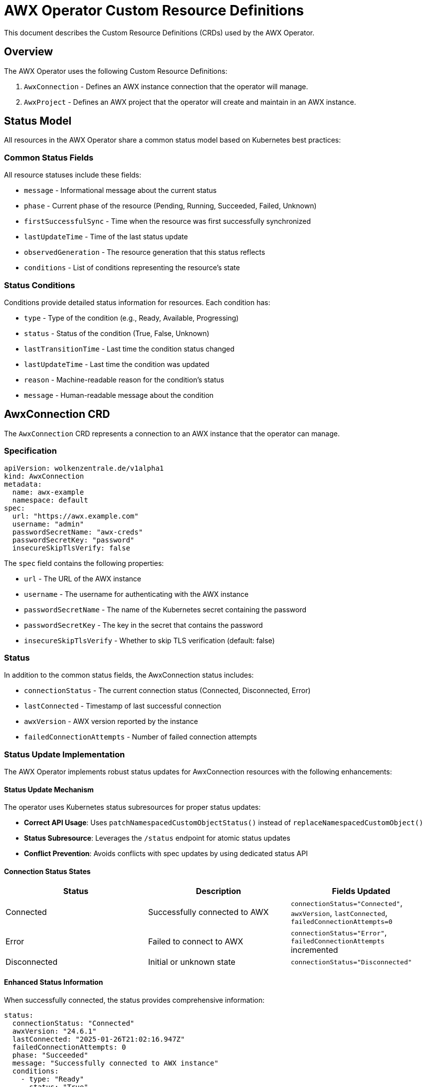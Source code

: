 # AWX Operator Custom Resource Definitions

This document describes the Custom Resource Definitions (CRDs) used by the AWX Operator.

## Overview

The AWX Operator uses the following Custom Resource Definitions:

1. `AwxConnection` - Defines an AWX instance connection that the operator will manage.
2. `AwxProject` - Defines an AWX project that the operator will create and maintain in an AWX instance.

## Status Model

All resources in the AWX Operator share a common status model based on Kubernetes best practices:

### Common Status Fields

All resource statuses include these fields:

* `message` - Informational message about the current status
* `phase` - Current phase of the resource (Pending, Running, Succeeded, Failed, Unknown)
* `firstSuccessfulSync` - Time when the resource was first successfully synchronized
* `lastUpdateTime` - Time of the last status update
* `observedGeneration` - The resource generation that this status reflects
* `conditions` - List of conditions representing the resource's state

### Status Conditions

Conditions provide detailed status information for resources. Each condition has:

* `type` - Type of the condition (e.g., Ready, Available, Progressing)
* `status` - Status of the condition (True, False, Unknown)
* `lastTransitionTime` - Last time the condition status changed
* `lastUpdateTime` - Last time the condition was updated
* `reason` - Machine-readable reason for the condition's status
* `message` - Human-readable message about the condition

## AwxConnection CRD

The `AwxConnection` CRD represents a connection to an AWX instance that the operator can manage.

### Specification

[source,yaml]
----
apiVersion: wolkenzentrale.de/v1alpha1
kind: AwxConnection
metadata:
  name: awx-example
  namespace: default
spec:
  url: "https://awx.example.com"
  username: "admin"
  passwordSecretName: "awx-creds"
  passwordSecretKey: "password"
  insecureSkipTlsVerify: false
----

The `spec` field contains the following properties:

* `url` - The URL of the AWX instance
* `username` - The username for authenticating with the AWX instance
* `passwordSecretName` - The name of the Kubernetes secret containing the password
* `passwordSecretKey` - The key in the secret that contains the password
* `insecureSkipTlsVerify` - Whether to skip TLS verification (default: false)

### Status

In addition to the common status fields, the AwxConnection status includes:

* `connectionStatus` - The current connection status (Connected, Disconnected, Error)
* `lastConnected` - Timestamp of last successful connection
* `awxVersion` - AWX version reported by the instance
* `failedConnectionAttempts` - Number of failed connection attempts

### Status Update Implementation

The AWX Operator implements robust status updates for AwxConnection resources with the following enhancements:

#### Status Update Mechanism

The operator uses Kubernetes status subresources for proper status updates:

* **Correct API Usage**: Uses `patchNamespacedCustomObjectStatus()` instead of `replaceNamespacedCustomObject()`
* **Status Subresource**: Leverages the `/status` endpoint for atomic status updates
* **Conflict Prevention**: Avoids conflicts with spec updates by using dedicated status API

#### Connection Status States

[options="header"]
|===
|Status|Description|Fields Updated
|Connected|Successfully connected to AWX|`connectionStatus="Connected"`, `awxVersion`, `lastConnected`, `failedConnectionAttempts=0`
|Error|Failed to connect to AWX|`connectionStatus="Error"`, `failedConnectionAttempts` incremented
|Disconnected|Initial or unknown state|`connectionStatus="Disconnected"`
|===

#### Enhanced Status Information

When successfully connected, the status provides comprehensive information:

[source,yaml]
----
status:
  connectionStatus: "Connected"
  awxVersion: "24.6.1"
  lastConnected: "2025-01-26T21:02:16.947Z"
  failedConnectionAttempts: 0
  phase: "Succeeded"
  message: "Successfully connected to AWX instance"
  conditions:
    - type: "Ready"
      status: "True"
      reason: "Connected"
      message: "Successfully connected to AWX instance MyAWX (version 24.6.1)"
      lastTransitionTime: "2025-01-26T21:02:16.947Z"
----

#### Failure Tracking

Failed connection attempts are tracked with detailed information:

[source,yaml]
----
status:
  connectionStatus: "Error"
  failedConnectionAttempts: 3
  phase: "Failed"
  message: "Failed to connect to AWX instance: Connection timeout"
  conditions:
    - type: "Ready"
      status: "False"
      reason: "ConnectionFailed"
      message: "Failed to connect to AWX instance: Connection timeout"
----

#### Status Observability

The operator provides extensive logging for status operations:

* **Success**: `✅ Successfully updated status for AWX Connection: namespace/name (version: x.x.x)`
* **Failure**: `⚠️ Updated failure status for AWX Connection: namespace/name (attempt: N)`
* **Debug**: `🔄 Updating status for AWX Connection: namespace/name`

This ensures administrators can easily monitor connection health and troubleshoot issues.

#### Troubleshooting Status Updates

If status updates are not appearing in Kubernetes, check the following:

**1. RBAC Permissions**
Ensure the operator service account has proper permissions:
[source,yaml]
----
rules:
- apiGroups: ["wolkenzentrale.de"]
  resources: ["awxconnections", "awxconnections/status"]
  verbs: ["get", "list", "watch", "create", "update", "patch", "delete"]
----

**2. CRD Subresources**
Verify the CRD has status subresource enabled:
[source,yaml]
----
subresources:
  status: {}
----

**3. Secret Access**
Check that the referenced secret exists and is accessible:
[source,bash]
----
kubectl get secret awx-credentials -n <namespace>
kubectl describe secret awx-credentials -n <namespace>
----

**4. Monitor Operator Logs**
Watch operator logs for status update messages:
[source,bash]
----
kubectl logs -f deployment/awx-operator-controller -n awx-operator-system
----

**5. Check Connection Status**
View detailed status information:
[source,bash]
----
kubectl get awxconnections -o wide
kubectl describe awxconnection <name> -n <namespace>
----

## AwxProject CRD

The `AwxProject` CRD represents a project in AWX.

### Specification

[source,yaml]
----
apiVersion: wolkenzentrale.de/v1alpha1
kind: AwxProject
metadata:
  name: example-project
  namespace: default
spec:
  awxConnectionRef:
    name: my-awx
    # namespace: default  # Optional: defaults to same namespace as this resource
  name: "Example Project"
  description: "An example project managed by the AWX Operator"
  scmType: "git"
  scmUrl: "https://github.com/example/example-project.git"
  scmBranch: "main"
----

The `spec` field contains the following properties:

* `awxConnectionRef` - Reference to the AwxConnection resource to use for this project
  * `name` - Name of the AwxConnection resource (required)
  * `namespace` - Namespace of the AwxConnection resource (optional, defaults to same namespace)
* `name` - The name of the AWX project
* `description` - Description of the AWX project
* `scmType` - The SCM type for the project (git, svn, etc.)
* `scmUrl` - The SCM URL for the project 
* `scmBranch` - The SCM branch for the project

### Status

In addition to the common status fields, the AwxProject status includes:

* `awxId` - The ID of the project in AWX 
* `created` - When the project was created in AWX
* `modified` - When the project was last modified in AWX
* `status` - The project status as reported by AWX
* `lastUpdateJobTime` - Last time a project update was initiated
* `lastUpdateJobId` - ID of the last update job in AWX 

## Project Models

The AWX Operator uses a layered approach to handle projects:

1. `Project` - Plain model for AWX API communication
2. `ProjectSpec` - Enhanced model for Kubernetes CRD with extra fields like `awxConnectionRef`

This separation allows us to:
1. Keep AWX API models clean and compatible with the AWX REST API
2. Add Kubernetes-specific fields needed for CRD functionality
3. Easily convert between the two with the `toProject()` method

### Model Inheritance

```
Project (AWX API model)
    ^
    |
    +-- ProjectSpec (Kubernetes CRD model with awxConnectionRef)
``` 